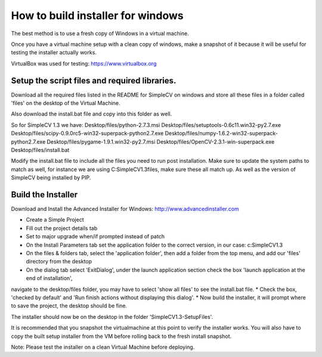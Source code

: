 How to build installer for windows
===============================================
The best method is to use a fresh copy of Windows in a virtual machine.

Once you have a virtual machine setup with a clean copy of windows, make
a snapshot of it because it will be useful for testing the installer
actually works.

VirtualBox was used for testing:
https://www.virtualbox.org


Setup the script files and required libraries.
-----------------------------------------------
Download all the required files listed in the README for SimpleCV on
windows and store all these files in a folder called 'files' on
the desktop of the Virtual Machine.

Also download the install.bat file and copy into this folder as well.

So for SimpleCV 1.3 we have:
Desktop/files/python-2.7.3.msi
Desktop/files/setuptools-0.6c11.win32-py2.7.exe
Desktop/files/scipy-0.9.0rc5-win32-superpack-python2.7.exe
Desktop/files/numpy-1.6.2-win32-superpack-python2.7.exe
Desktop/files/pygame-1.9.1.win32-py2.7.msi
Desktop/files/OpenCV-2.3.1-win-superpack.exe
Desktop/files/install.bat


Modify the install.bat file to include all the files you need to run post
installation. Make sure to update the system paths to match as well, for
instance we are using C:\SimpleCV1.3\files, make sure these all match up.
As well as the version of SimpleCV being installed by PIP.


Build the Installer
-----------------------------------------------
Download and Install the Advanced Installer for Windows:
http://www.advancedinstaller.com


* Create a Simple Project
* Fill out the project details tab
* Set to major upgrade when/if prompted instead of patch
* On the Install Parameters tab set the application folder to the correct version, in our case: c:\SimpleCV1.3
* On the files & folders tab, select the 'application folder', then add a folder from the top menu, and add our 'files' directory from the desktop
* On the dialog tab select 'ExitDialog', under the launch application section check the box 'launch application at the end of installation',
navigate to the desktop/files folder, you may have to select 'show all files' to see the install.bat file.
* Check the box, 'checked by default' and 'Run finish actions without displaying this dialog'.
* Now build the installer, it will prompt where to save the project, the desktop should be fine.

The installer should now be on the desktop in the folder 'SimpleCV1.3-SetupFiles'.

It is recommended that you snapshot the virtualmachine at this point to verify the installer works.
You will also have to copy the built setup installer from the VM before rolling back to the fresh install snapshot.



Note:  Please test the installer on a clean Virtual Machine before deploying.

